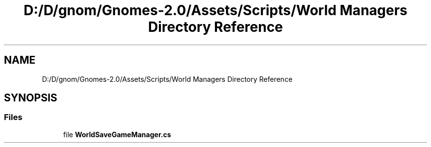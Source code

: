 .TH "D:/D/gnom/Gnomes-2.0/Assets/Scripts/World Managers Directory Reference" 3 "Version 1.1" "My Project" \" -*- nroff -*-
.ad l
.nh
.SH NAME
D:/D/gnom/Gnomes-2.0/Assets/Scripts/World Managers Directory Reference
.SH SYNOPSIS
.br
.PP
.SS "Files"

.in +1c
.ti -1c
.RI "file \fBWorldSaveGameManager\&.cs\fP"
.br
.in -1c
